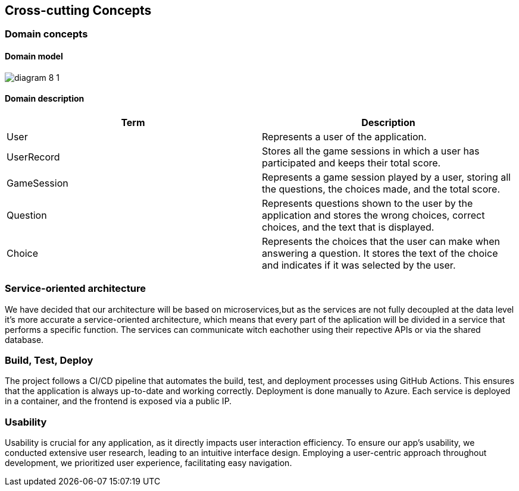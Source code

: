 ifndef::imagesdir[:imagesdir: ../images]

[[section-concepts]]
== Cross-cutting Concepts


ifdef::arc42help[]
[role="arc42help"]
****
.Content
This section describes overall, principal regulations and solution ideas that are relevant in multiple parts (= cross-cutting) of your system.
Such concepts are often related to multiple building blocks.
They can include many different topics, such as

* models, especially domain models
* architecture or design patterns
* rules for using specific technology
* principal, often technical decisions of an overarching (= cross-cutting) nature
* implementation rules


.Motivation
Concepts form the basis for _conceptual integrity_ (consistency, homogeneity) of the architecture. 
Thus, they are an important contribution to achieve inner qualities of your system.

Some of these concepts cannot be assigned to individual building blocks, e.g. security or safety. 


.Form
The form can be varied:

* concept papers with any kind of structure
* cross-cutting model excerpts or scenarios using notations of the architecture views
* sample implementations, especially for technical concepts
* reference to typical usage of standard frameworks (e.g. using Hibernate for object/relational mapping)

.Structure
A potential (but not mandatory) structure for this section could be:

* Domain concepts
* User Experience concepts (UX)
* Safety and security concepts
* Architecture and design patterns
* "Under-the-hood"
* development concepts
* operational concepts

Note: it might be difficult to assign individual concepts to one specific topic
on this list.

image::08-concepts-EN.drawio.png["Possible topics for crosscutting concepts"]


.Further Information

See https://docs.arc42.org/section-8/[Concepts] in the arc42 documentation.
****
endif::arc42help[]
=== Domain concepts
==== Domain model


image:diagram-8_1.png[]

==== Domain description
|===
|Term |Description

|User
|Represents a user of the application.

|UserRecord
|Stores all the game sessions in which a user has participated and keeps their total score.

|GameSession
|Represents a game session played by a user, storing all the questions, the choices made, and the total score.

|Question
|Represents questions shown to the user by the application and stores the wrong choices, correct choices, and the text that is displayed.

|Choice
|Represents the choices that the user can make when answering a question. It stores the text of the choice and indicates if it was selected by the user.

|===



=== Service-oriented architecture

We have decided that our architecture will be based on microservices,but as the services are not fully decoupled at the data level it's more accurate a service-oriented architecture, which means that every part of the aplication will be divided in a service that performs a specific function. The services can communicate witch eachother using their repective APIs or via the shared database.



=== Build, Test, Deploy

The project follows a CI/CD pipeline that automates the build, test, and deployment processes using GitHub Actions. This ensures that the application is always up-to-date and working correctly.
Deployment is done manually to Azure. Each service is deployed in a container, and the frontend is exposed via a public IP.

=== Usability

Usability is crucial for any application, as it directly impacts user interaction efficiency. To ensure our app’s usability, we conducted extensive user research, leading to an intuitive interface design. Employing a user-centric approach throughout development, we prioritized user experience, facilitating easy navigation.

